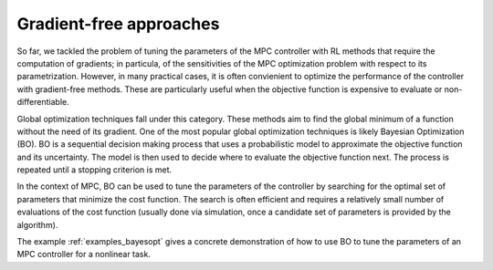 ------------------------
Gradient-free approaches
------------------------

So far, we tackled the problem of tuning the parameters of the MPC controller with
RL methods that require the computation of gradients; in particula, of the sensitivities
of the MPC optimization problem with respect to its parametrization. However, in many
practical cases, it is often convienient to optimize the performance of the controller
with gradient-free methods. These are particularly useful when the objective function is
expensive to evaluate or non-differentiable.

Global optimization techniques fall under this category. These methods aim to find the
global minimum of a function without the need of its gradient. One of the most popular
global optimization techniques is likely Bayesian Optimization (BO). BO is a sequential
decision making process that uses a probabilistic model to approximate the objective
function and its uncertainty. The model is then used to decide where to evaluate the
objective function next. The process is repeated until a stopping criterion is met.

In the context of MPC, BO can be used to tune the parameters of the controller by
searching for the optimal set of parameters that minimize the cost function. The search
is often efficient and requires a relatively small number of evaluations of the cost
function (usually done via simulation, once a candidate set of parameters is provided by
the algorithm).

The example :ref:`examples_bayesopt` gives a concrete demonstration of how to use BO to
tune the parameters of an MPC controller for a nonlinear task.
